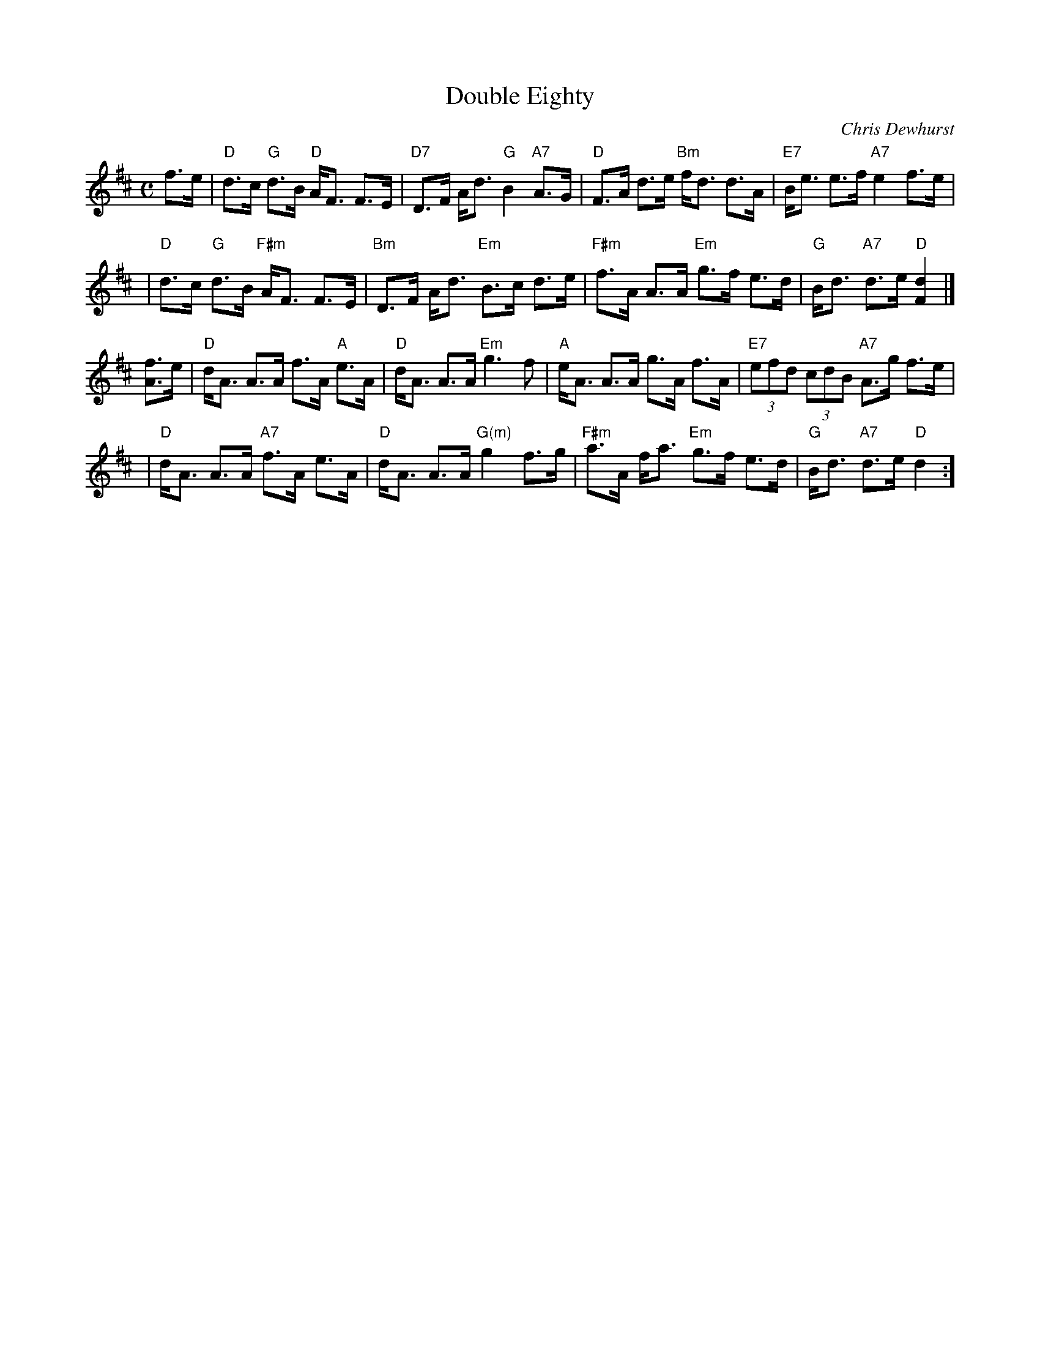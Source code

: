 X:45021
T: Double Eighty
C: Chris Dewhurst
R: strathspey
Z: 2005 John Chambers <jc:trillian.mit.edu>
B: RSCDS 45-2
M: C
L: 1/8
%--------------------
K: D
f>e \
| "D"d>c "G"d>B   "D"A<F F>E | "D7"D>F     A<d  "G"B2 "A7"A>G \
| "D"F>A    d>e  "Bm"f<d d>A | "E7"B<e     e>f "A7"e2     f>e |
| "D"d>c "G"d>B "F#m"A<F F>E | "Bm"D>F     A<d "Em"B>c    d>e \
|"F#m"f>A   A>A  "Em"g>f e>d |  "G"B<d "A7"d>e  "D"[d2F2]    |]
[fA]>e  \
|  "D"d<A A>A     f>A "A"e>A |  "D"d<A     A>A  "Em"g3     f \
|  "A"e<A A>A     g>A    f>A | "E7"(3efd (3cdB  "A7"A>g  f>e |
|  "D"d<A A>A "A7"f>A    e>A |  "D"d<A     A>A "G(m)"g2  f>g \
|"F#m"a>A f<a "Em"g>f    e>d |  "G"B<d "A7"d>e    "D"d2     :]
